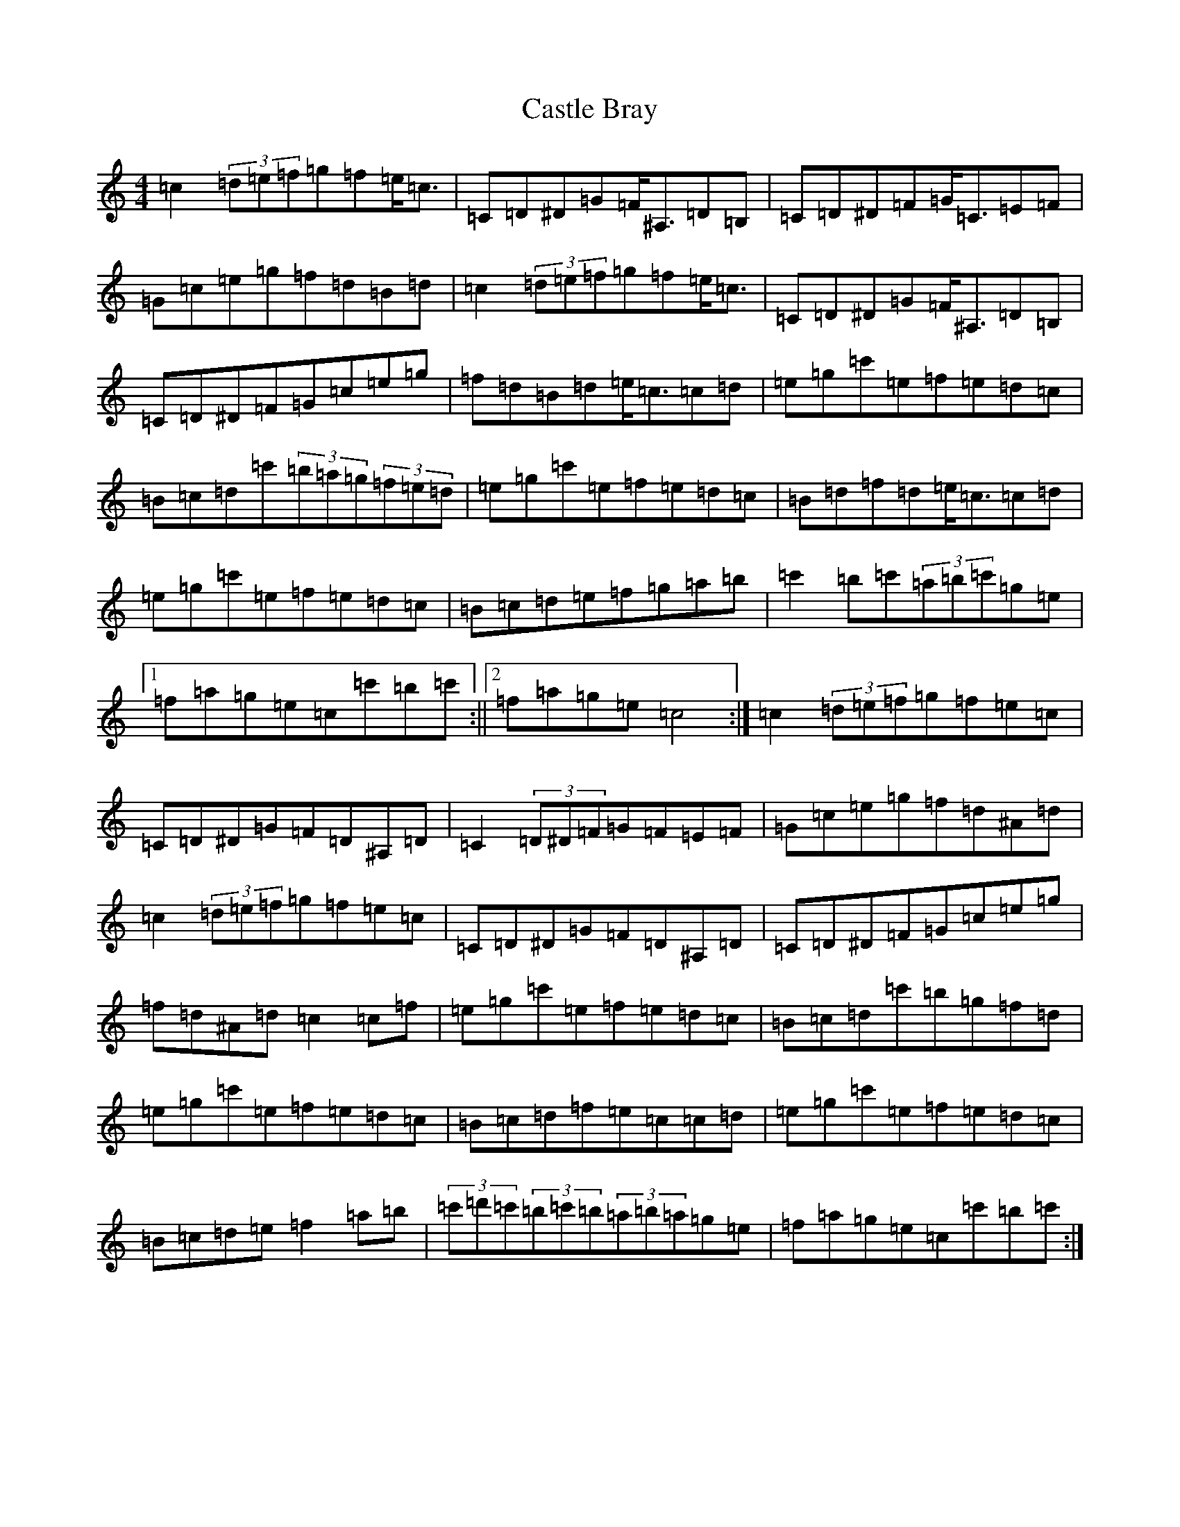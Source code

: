 X: 3308
T: Castle Bray
S: https://thesession.org/tunes/2491#setting2491
Z: A Major
R: strathspey
M:4/4
L:1/8
K: C Major
=c2(3=d=e=f=g=f=e<=c|=C=D^D=G=F<^A,=D=B,|=C=D^D=F=G<=C=E=F|=G=c=e=g=f=d=B=d|=c2(3=d=e=f=g=f=e<=c|=C=D^D=G=F<^A,=D=B,|=C=D^D=F=G=c=e=g|=f=d=B=d=e<=c=c=d|=e=g=c'=e=f=e=d=c|=B=c=d=c'(3=b=a=g(3=f=e=d|=e=g=c'=e=f=e=d=c|=B=d=f=d=e<=c=c=d|=e=g=c'=e=f=e=d=c|=B=c=d=e=f=g=a=b|=c'2=b=c'(3=a=b=c'=g=e|1=f=a=g=e=c=c'=b=c':||2=f=a=g=e=c4:|=c2(3=d=e=f=g=f=e=c|=C=D^D=G=F=D^A,=D|=C2(3=D^D=F=G=F=E=F|=G=c=e=g=f=d^A=d|=c2(3=d=e=f=g=f=e=c|=C=D^D=G=F=D^A,=D|=C=D^D=F=G=c=e=g|=f=d^A=d=c2=c=f|=e=g=c'=e=f=e=d=c|=B=c=d=c'=b=g=f=d|=e=g=c'=e=f=e=d=c|=B=c=d=f=e=c=c=d|=e=g=c'=e=f=e=d=c|=B=c=d=e=f2=a=b|(3=c'=d'=c'(3=b=c'=b(3=a=b=a=g=e|=f=a=g=e=c=c'=b=c':|